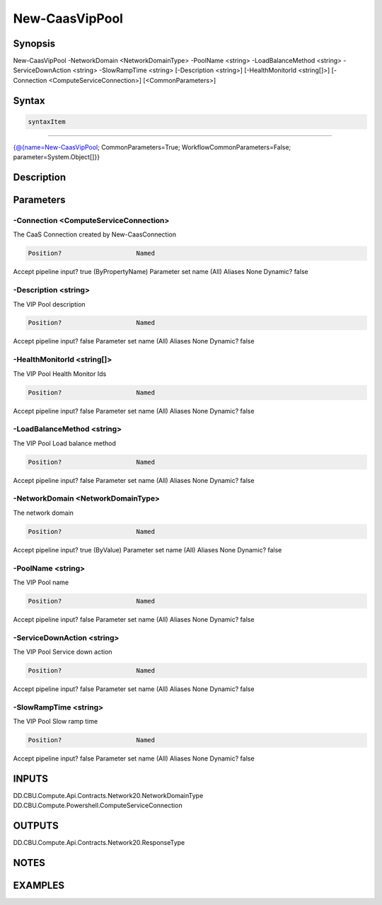 ﻿New-CaasVipPool
===================

Synopsis
--------


New-CaasVipPool -NetworkDomain <NetworkDomainType> -PoolName <string> -LoadBalanceMethod <string> -ServiceDownAction <string> -SlowRampTime <string> [-Description <string>] [-HealthMonitorId <string[]>] [-Connection <ComputeServiceConnection>] [<CommonParameters>]


Syntax
------

.. code-block:: powershell

    syntaxItem                                                                                                 

----------                                                                                                 

{@{name=New-CaasVipPool; CommonParameters=True; WorkflowCommonParameters=False; parameter=System.Object[]}}


Description
-----------



Parameters
----------

-Connection <ComputeServiceConnection>
~~~~~~~~~

The CaaS Connection created by New-CaasConnection

.. code-block:: powershell

    Position?                    Named
Accept pipeline input?       true (ByPropertyName)
Parameter set name           (All)
Aliases                      None
Dynamic?                     false

 
-Description <string>
~~~~~~~~~

The VIP Pool description

.. code-block:: powershell

    Position?                    Named
Accept pipeline input?       false
Parameter set name           (All)
Aliases                      None
Dynamic?                     false

 
-HealthMonitorId <string[]>
~~~~~~~~~

The VIP Pool Health Monitor Ids

.. code-block:: powershell

    Position?                    Named
Accept pipeline input?       false
Parameter set name           (All)
Aliases                      None
Dynamic?                     false

 
-LoadBalanceMethod <string>
~~~~~~~~~

The VIP Pool Load balance method

.. code-block:: powershell

    Position?                    Named
Accept pipeline input?       false
Parameter set name           (All)
Aliases                      None
Dynamic?                     false

 
-NetworkDomain <NetworkDomainType>
~~~~~~~~~

The network domain

.. code-block:: powershell

    Position?                    Named
Accept pipeline input?       true (ByValue)
Parameter set name           (All)
Aliases                      None
Dynamic?                     false

 
-PoolName <string>
~~~~~~~~~

The VIP Pool name

.. code-block:: powershell

    Position?                    Named
Accept pipeline input?       false
Parameter set name           (All)
Aliases                      None
Dynamic?                     false

 
-ServiceDownAction <string>
~~~~~~~~~

The VIP Pool Service down action

.. code-block:: powershell

    Position?                    Named
Accept pipeline input?       false
Parameter set name           (All)
Aliases                      None
Dynamic?                     false

 
-SlowRampTime <string>
~~~~~~~~~

The VIP Pool Slow ramp time

.. code-block:: powershell

    Position?                    Named
Accept pipeline input?       false
Parameter set name           (All)
Aliases                      None
Dynamic?                     false


INPUTS
------

DD.CBU.Compute.Api.Contracts.Network20.NetworkDomainType
DD.CBU.Compute.Powershell.ComputeServiceConnection


OUTPUTS
-------

DD.CBU.Compute.Api.Contracts.Network20.ResponseType


NOTES
-----



EXAMPLES
---------

